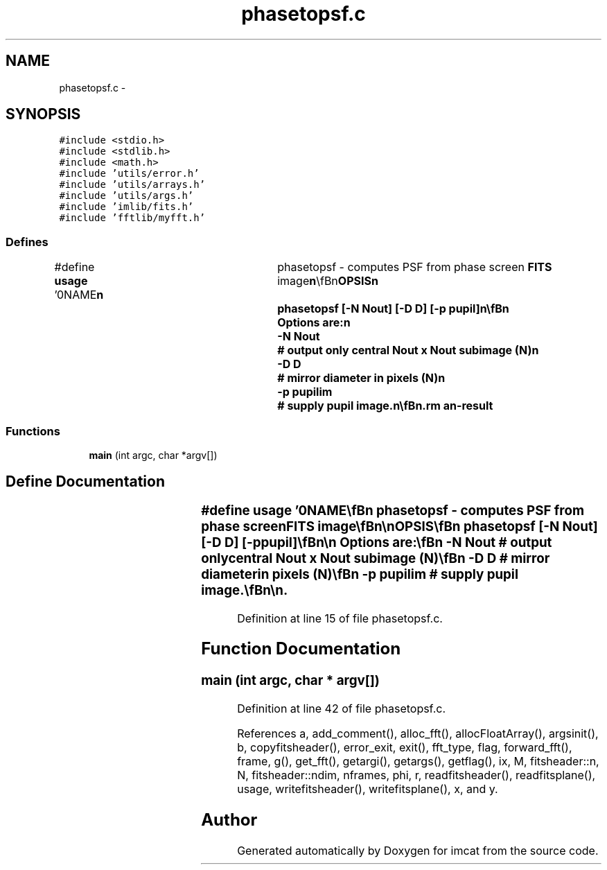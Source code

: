 .TH "phasetopsf.c" 3 "23 Dec 2003" "imcat" \" -*- nroff -*-
.ad l
.nh
.SH NAME
phasetopsf.c \- 
.SH SYNOPSIS
.br
.PP
\fC#include <stdio.h>\fP
.br
\fC#include <stdlib.h>\fP
.br
\fC#include <math.h>\fP
.br
\fC#include 'utils/error.h'\fP
.br
\fC#include 'utils/arrays.h'\fP
.br
\fC#include 'utils/args.h'\fP
.br
\fC#include 'imlib/fits.h'\fP
.br
\fC#include 'fftlib/myfft.h'\fP
.br

.SS "Defines"

.in +1c
.ti -1c
.RI "#define \fBusage\fP   '\\n\\NAME\\\fBn\fP\\	phasetopsf - computes PSF from phase screen \fBFITS\fP image\\\fBn\fP\\\\\fBn\fP\\SYNOPSIS\\\fBn\fP\\	phasetopsf [-\fBN\fP Nout] [-D D] [-p pupil]\\\fBn\fP\\\\\fBn\fP\\	Options are:\\\fBn\fP\\		-\fBN\fP Nout		# output only central Nout x Nout subimage (\fBN\fP)\\\fBn\fP\\		-D D		# mirror diameter in pixels (\fBN\fP)\\\fBn\fP\\		-p pupilim	# supply pupil image.\\\fBn\fP\\\\\fBn\fP\\DESCRIPTION\\\fBn\fP\\\\\fBn\fP\\	phasetopsf reads \fBa\fP stream of \fBN\fP x \fBN\fP phase screen \fBsamples\fP from stdin and sends to\\\fBn\fP\\	stdout \fBa\fP stream of psfs.\\\fBn\fP\\\\\fBn\fP\\	With -p option we ignore any D value supplied with the -D option and we\\\fBn\fP\\	read the pupil from 'pupilim'.  If this is 2\fBN\fP x 2\fBN\fP then it is treated as \fBa\fP\\\fBn\fP\\	\fBreal\fP amplitude transmission function $0 <= T <= 1$.  If it is 2 x 2\fBN\fP x 2\fBN\fP\\\fBn\fP\\	the first plane is consisered to be the \fBreal\fP amplitude transmission function\\\fBn\fP\\	and the second plane is the phase in radians.\\\fBn\fP\\\\\fBn\fP\\AUTHOR\\\fBn\fP\\	Nick Kaiser --- kaiser@hawaii.edu\\\fBn\fP\\\\\fBn\fP\\\fBn\fP'"
.br
.in -1c
.SS "Functions"

.in +1c
.ti -1c
.RI "\fBmain\fP (int argc, char *argv[])"
.br
.in -1c
.SH "Define Documentation"
.PP 
.SS "#define \fBusage\fP   '\\n\\NAME\\\fBn\fP\\	phasetopsf - computes PSF from phase screen \fBFITS\fP image\\\fBn\fP\\\\\fBn\fP\\SYNOPSIS\\\fBn\fP\\	phasetopsf [-\fBN\fP Nout] [-D D] [-p pupil]\\\fBn\fP\\\\\fBn\fP\\	Options are:\\\fBn\fP\\		-\fBN\fP Nout		# output only central Nout x Nout subimage (\fBN\fP)\\\fBn\fP\\		-D D		# mirror diameter in pixels (\fBN\fP)\\\fBn\fP\\		-p pupilim	# supply pupil image.\\\fBn\fP\\\\\fBn\fP\\DESCRIPTION\\\fBn\fP\\\\\fBn\fP\\	phasetopsf reads \fBa\fP stream of \fBN\fP x \fBN\fP phase screen \fBsamples\fP from stdin and sends to\\\fBn\fP\\	stdout \fBa\fP stream of psfs.\\\fBn\fP\\\\\fBn\fP\\	With -p option we ignore any D value supplied with the -D option and we\\\fBn\fP\\	read the pupil from 'pupilim'.  If this is 2\fBN\fP x 2\fBN\fP then it is treated as \fBa\fP\\\fBn\fP\\	\fBreal\fP amplitude transmission function $0 <= T <= 1$.  If it is 2 x 2\fBN\fP x 2\fBN\fP\\\fBn\fP\\	the first plane is consisered to be the \fBreal\fP amplitude transmission function\\\fBn\fP\\	and the second plane is the phase in radians.\\\fBn\fP\\\\\fBn\fP\\AUTHOR\\\fBn\fP\\	Nick Kaiser --- kaiser@hawaii.edu\\\fBn\fP\\\\\fBn\fP\\\fBn\fP'"
.PP
Definition at line 15 of file phasetopsf.c.
.SH "Function Documentation"
.PP 
.SS "main (int argc, char * argv[])"
.PP
Definition at line 42 of file phasetopsf.c.
.PP
References a, add_comment(), alloc_fft(), allocFloatArray(), argsinit(), b, copyfitsheader(), error_exit, exit(), fft_type, flag, forward_fft(), frame, g(), get_fft(), getargi(), getargs(), getflag(), ix, M, fitsheader::n, N, fitsheader::ndim, nframes, phi, r, readfitsheader(), readfitsplane(), usage, writefitsheader(), writefitsplane(), x, and y.
.SH "Author"
.PP 
Generated automatically by Doxygen for imcat from the source code.
